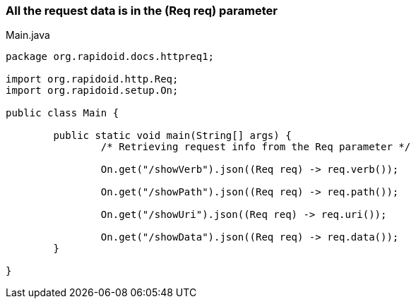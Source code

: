 ### All the request data is in the (Req req) parameter

[[app-listing]]
[source,java]
.Main.java
----
package org.rapidoid.docs.httpreq1;

import org.rapidoid.http.Req;
import org.rapidoid.setup.On;

public class Main {

	public static void main(String[] args) {
		/* Retrieving request info from the Req parameter */

		On.get("/showVerb").json((Req req) -> req.verb());

		On.get("/showPath").json((Req req) -> req.path());

		On.get("/showUri").json((Req req) -> req.uri());

		On.get("/showData").json((Req req) -> req.data());
	}

}
----


